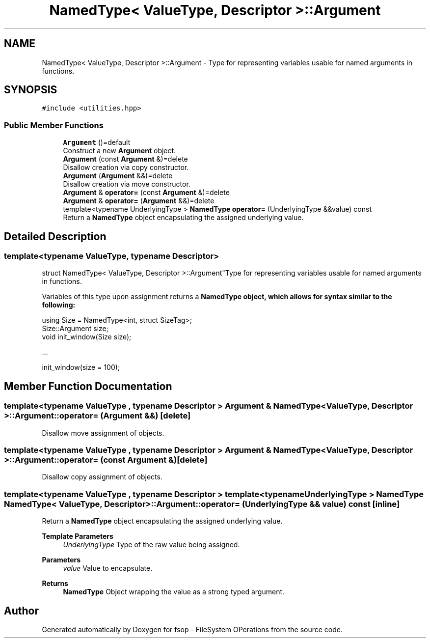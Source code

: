 .TH "NamedType< ValueType, Descriptor >::Argument" 3 "Tue Jun 7 2022" "fsop - FileSystem OPerations" \" -*- nroff -*-
.ad l
.nh
.SH NAME
NamedType< ValueType, Descriptor >::Argument \- Type for representing variables usable for named arguments in functions\&.  

.SH SYNOPSIS
.br
.PP
.PP
\fC#include <utilities\&.hpp>\fP
.SS "Public Member Functions"

.in +1c
.ti -1c
.RI "\fBArgument\fP ()=default"
.br
.RI "Construct a new \fBArgument\fP object\&. "
.ti -1c
.RI "\fBArgument\fP (const \fBArgument\fP &)=delete"
.br
.RI "Disallow creation via copy constructor\&. "
.ti -1c
.RI "\fBArgument\fP (\fBArgument\fP &&)=delete"
.br
.RI "Disallow creation via move constructor\&. "
.ti -1c
.RI "\fBArgument\fP & \fBoperator=\fP (const \fBArgument\fP &)=delete"
.br
.ti -1c
.RI "\fBArgument\fP & \fBoperator=\fP (\fBArgument\fP &&)=delete"
.br
.ti -1c
.RI "template<typename UnderlyingType > \fBNamedType\fP \fBoperator=\fP (UnderlyingType &&value) const"
.br
.RI "Return a \fBNamedType\fP object encapsulating the assigned underlying value\&. "
.in -1c
.SH "Detailed Description"
.PP 

.SS "template<typename ValueType, typename Descriptor>
.br
struct NamedType< ValueType, Descriptor >::Argument"Type for representing variables usable for named arguments in functions\&. 

Variables of this type upon assignment returns a \fC\fBNamedType\fP\fP object, which allows for syntax similar to the following:
.PP
.PP
.nf
using Size = NamedType<int, struct SizeTag>;
Size::Argument size;
void init_window(Size size);

\&.\&.\&.

init_window(size = 100);
.fi
.PP
 
.SH "Member Function Documentation"
.PP 
.SS "template<typename ValueType , typename Descriptor > \fBArgument\fP & \fBNamedType\fP< ValueType, Descriptor >::Argument::operator= (\fBArgument\fP &&)\fC [delete]\fP"
Disallow move assignment of objects\&. 
.SS "template<typename ValueType , typename Descriptor > \fBArgument\fP & \fBNamedType\fP< ValueType, Descriptor >::Argument::operator= (const \fBArgument\fP &)\fC [delete]\fP"
Disallow copy assignment of objects\&. 
.SS "template<typename ValueType , typename Descriptor > template<typename UnderlyingType > \fBNamedType\fP \fBNamedType\fP< ValueType, Descriptor >::Argument::operator= (UnderlyingType && value) const\fC [inline]\fP"

.PP
Return a \fBNamedType\fP object encapsulating the assigned underlying value\&. 
.PP
\fBTemplate Parameters\fP
.RS 4
\fIUnderlyingType\fP Type of the raw value being assigned\&. 
.RE
.PP
\fBParameters\fP
.RS 4
\fIvalue\fP Value to encapsulate\&. 
.RE
.PP
\fBReturns\fP
.RS 4
\fBNamedType\fP Object wrapping the value as a strong typed argument\&. 
.RE
.PP


.SH "Author"
.PP 
Generated automatically by Doxygen for fsop - FileSystem OPerations from the source code\&.
